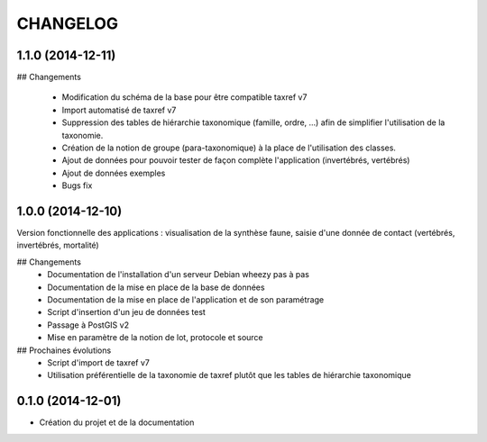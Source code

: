 =========
CHANGELOG
=========

1.1.0 (2014-12-11)
------------------

## Changements

 * Modification du schéma de la base pour être compatible taxref v7
 * Import automatisé de taxref v7
 * Suppression des tables de hiérarchie taxonomique (famille, ordre, ...) afin de simplifier l'utilisation de la taxonomie.
 * Création de la notion de groupe (para-taxonomique) à la place de l'utilisation des classes.
 * Ajout de données pour pouvoir tester de façon complète l'application (invertébrés, vertébrés)
 * Ajout de données exemples
 * Bugs fix


1.0.0 (2014-12-10)
------------------

Version fonctionnelle des applications : visualisation de la synthèse faune, saisie d'une donnée de contact (vertébrés, invertébrés, mortalité)

## Changements
 - Documentation de l'installation d'un serveur Debian wheezy pas à pas
 - Documentation de la mise en place de la base de données
 - Documentation de la mise en place de l'application et de son paramétrage
 - Script d'insertion d'un jeu de données test
 - Passage à PostGIS v2
 - Mise en paramètre de la notion de lot, protocole et source

## Prochaines évolutions
 - Script d'import de taxref v7
 - Utilisation préférentielle de la taxonomie de taxref plutôt que les tables de hiérarchie taxonomique


0.1.0 (2014-12-01)
------------------

* Création du projet et de la documentation
